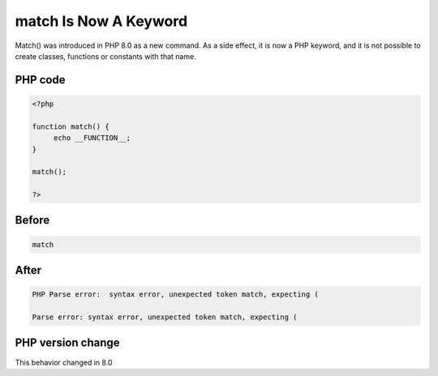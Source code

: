 .. _`match-is-now-a-keyword`:

match Is Now A Keyword
======================
.. meta::
	:description:
		match Is Now A Keyword: Match() was introduced in PHP 8.
	:twitter:card: summary_large_image
	:twitter:site: @exakat
	:twitter:title: match Is Now A Keyword
	:twitter:description: match Is Now A Keyword: Match() was introduced in PHP 8
	:twitter:creator: @exakat
	:twitter:image:src: https://php-changed-behaviors.readthedocs.io/en/latest/_static/logo.png
	:og:image: https://php-changed-behaviors.readthedocs.io/en/latest/_static/logo.png
	:og:title: match Is Now A Keyword
	:og:type: article
	:og:description: Match() was introduced in PHP 8
	:og:url: https://php-tips.readthedocs.io/en/latest/tips/matchKeyword.html
	:og:locale: en

Match() was introduced in PHP 8.0 as a new command. As a side effect, it is now a PHP keyword, and it is not possible to create classes, functions or constants with that name.

PHP code
________
.. code-block:: php

   <?php
   
   function match() {
   	echo __FUNCTION__;
   }
   
   match();
   
   ?>

Before
______
.. code-block:: output

   match

After
______
.. code-block:: output

   PHP Parse error:  syntax error, unexpected token match, expecting (
   
   Parse error: syntax error, unexpected token match, expecting (


PHP version change
__________________
This behavior changed in 8.0



